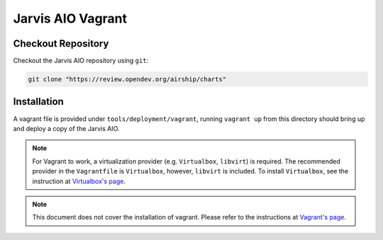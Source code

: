 ==================
Jarvis AIO Vagrant
==================

.. _aio-installation:

Checkout Repository
===================

Checkout the Jarvis AIO repository using ``git``:

.. code:: bash

  git clone "https://review.opendev.org/airship/charts"

Installation
============

A vagrant file is provided under ``tools/deployment/vagrant``, running
``vagrant up`` from this directory should bring up and deploy a copy of the
Jarvis AIO.

.. note:: For Vagrant to work, a virtualization provider (e.g. ``Virtualbox``,
  ``libvirt``) is required. The recommended provider in the
  ``Vagrantfile`` is ``Virtualbox``, however, ``libvirt`` is included. To
  install ``Virtualbox``, see the instruction at
  `Virtualbox's page <https://www.virtualbox.org/>`_.


.. note:: This document does not cover the installation of vagrant.
  Please refer to the instructions at
  `Vagrant's page <https://www.vagrantup.com/docs/installation>`_.
